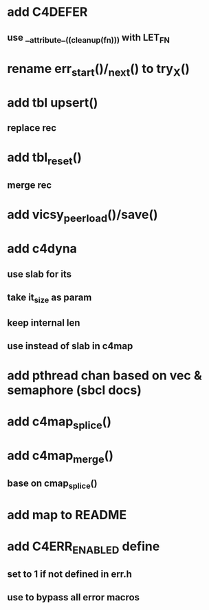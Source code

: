 * add C4DEFER
** use __attribute__((cleanup(fn))) with LET_FN
* rename err_start()/_next() to try_X()
* add tbl upsert()
** replace rec
* add tbl_reset()
** merge rec
* add vicsy_peer_load()/save()
* add c4dyna
** use slab for its
** take it_size as param
** keep internal len
** use instead of slab in c4map
* add pthread chan based on vec & semaphore (sbcl docs)
* add c4map_splice()
* add c4map_merge()
** base on cmap_splice()
* add map to README
* add C4ERR_ENABLED define
** set to 1 if not defined in err.h
** use to bypass all error macros
